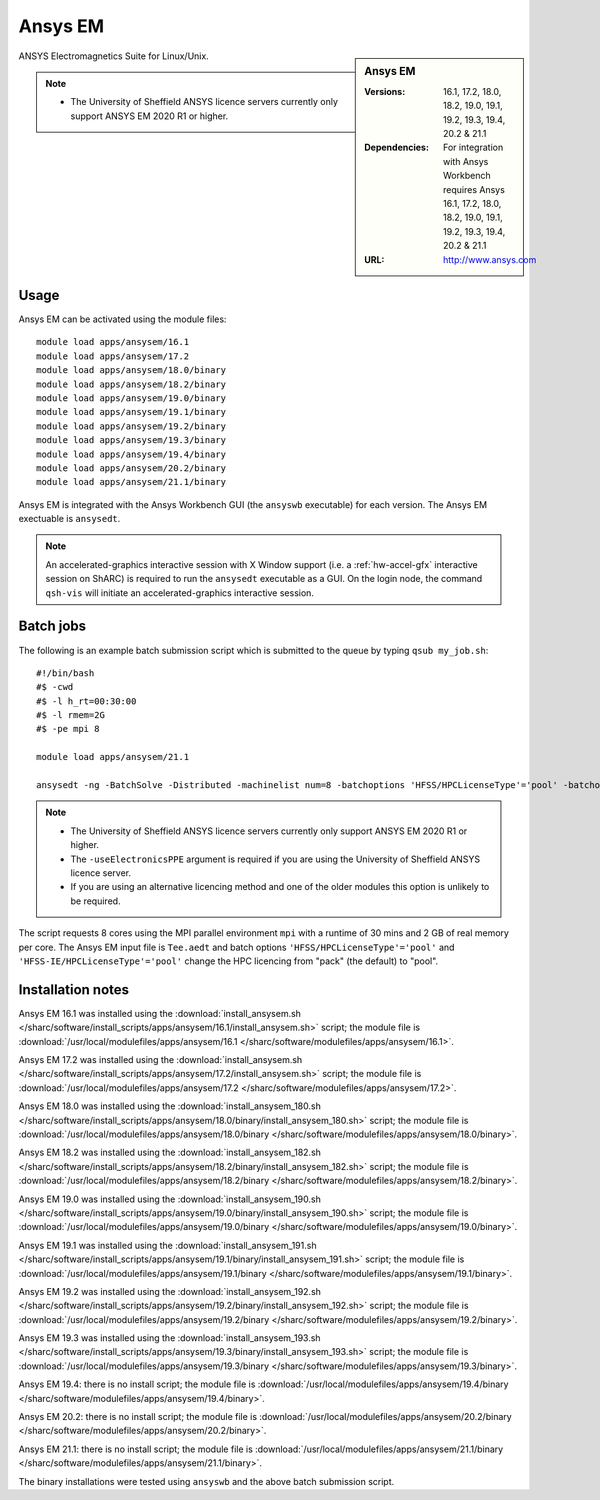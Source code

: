 Ansys EM
========

.. sidebar:: Ansys EM

   :Versions: 16.1, 17.2, 18.0, 18.2, 19.0, 19.1, 19.2, 19.3,  19.4, 20.2 & 21.1
   :Dependencies: For integration with Ansys Workbench requires Ansys 16.1, 17.2, 18.0, 18.2, 19.0, 19.1, 19.2, 19.3, 19.4, 20.2 & 21.1
   :URL: http://www.ansys.com



ANSYS Electromagnetics Suite for Linux/Unix.

.. note::

    * The University of Sheffield ANSYS licence servers currently only support ANSYS EM 2020 R1 or higher.



Usage
-----

Ansys EM can be activated using the module files::

    module load apps/ansysem/16.1
    module load apps/ansysem/17.2
    module load apps/ansysem/18.0/binary
    module load apps/ansysem/18.2/binary
    module load apps/ansysem/19.0/binary
    module load apps/ansysem/19.1/binary
    module load apps/ansysem/19.2/binary
    module load apps/ansysem/19.3/binary
    module load apps/ansysem/19.4/binary
    module load apps/ansysem/20.2/binary
    module load apps/ansysem/21.1/binary


Ansys EM is integrated with the Ansys Workbench GUI (the ``ansyswb`` executable) for each version. The Ansys EM exectuable is ``ansysedt``.


.. note::

        An accelerated-graphics interactive session with X Window support (i.e. a :ref:`hw-accel-gfx` interactive session on ShARC) is required to run the ``ansysedt`` executable as a GUI. On the login node, the command ``qsh-vis`` will initiate an accelerated-graphics interactive session.



Batch jobs
----------

The following is an example batch submission script which is submitted to the queue by typing ``qsub my_job.sh``::

    #!/bin/bash
    #$ -cwd
    #$ -l h_rt=00:30:00
    #$ -l rmem=2G
    #$ -pe mpi 8

    module load apps/ansysem/21.1

    ansysedt -ng -BatchSolve -Distributed -machinelist num=8 -batchoptions 'HFSS/HPCLicenseType'='pool' -batchoptions 'HFSS-IE/HPCLicenseType'='pool' -useElectronicsPPE Tee.aedt

.. note::

    * The University of Sheffield ANSYS licence servers currently only support ANSYS EM 2020 R1 or higher.
    * The ``-useElectronicsPPE`` argument is required if you are using the University of Sheffield ANSYS licence server.
    * If you are using an alternative licencing method and one of the older modules this option is unlikely to be required.

The script requests 8 cores using the MPI parallel environment ``mpi`` with a runtime of 30 mins and 2 GB of real memory per core. The Ansys EM input file is ``Tee.aedt`` and batch options ``'HFSS/HPCLicenseType'='pool'`` and ``'HFSS-IE/HPCLicenseType'='pool'`` change the HPC licencing from "pack" (the default) to "pool".

Installation notes
------------------

Ansys EM 16.1 was installed using the
:download:`install_ansysem.sh </sharc/software/install_scripts/apps/ansysem/16.1/install_ansysem.sh>` script; the module
file is
:download:`/usr/local/modulefiles/apps/ansysem/16.1 </sharc/software/modulefiles/apps/ansysem/16.1>`.

Ansys EM 17.2 was installed using the
:download:`install_ansysem.sh </sharc/software/install_scripts/apps/ansysem/17.2/install_ansysem.sh>` script; the module
file is
:download:`/usr/local/modulefiles/apps/ansysem/17.2 </sharc/software/modulefiles/apps/ansysem/17.2>`.

Ansys EM 18.0 was installed using the
:download:`install_ansysem_180.sh </sharc/software/install_scripts/apps/ansysem/18.0/binary/install_ansysem_180.sh>` script; the module
file is
:download:`/usr/local/modulefiles/apps/ansysem/18.0/binary </sharc/software/modulefiles/apps/ansysem/18.0/binary>`.

Ansys EM 18.2 was installed using the
:download:`install_ansysem_182.sh </sharc/software/install_scripts/apps/ansysem/18.2/binary/install_ansysem_182.sh>` script; the module
file is
:download:`/usr/local/modulefiles/apps/ansysem/18.2/binary </sharc/software/modulefiles/apps/ansysem/18.2/binary>`.

Ansys EM 19.0 was installed using the
:download:`install_ansysem_190.sh </sharc/software/install_scripts/apps/ansysem/19.0/binary/install_ansysem_190.sh>` script; the module
file is
:download:`/usr/local/modulefiles/apps/ansysem/19.0/binary </sharc/software/modulefiles/apps/ansysem/19.0/binary>`.

Ansys EM 19.1 was installed using the
:download:`install_ansysem_191.sh </sharc/software/install_scripts/apps/ansysem/19.1/binary/install_ansysem_191.sh>` script; the module
file is
:download:`/usr/local/modulefiles/apps/ansysem/19.1/binary </sharc/software/modulefiles/apps/ansysem/19.1/binary>`.

Ansys EM 19.2 was installed using the
:download:`install_ansysem_192.sh </sharc/software/install_scripts/apps/ansysem/19.2/binary/install_ansysem_192.sh>` script; the module
file is
:download:`/usr/local/modulefiles/apps/ansysem/19.2/binary </sharc/software/modulefiles/apps/ansysem/19.2/binary>`.

Ansys EM 19.3 was installed using the
:download:`install_ansysem_193.sh </sharc/software/install_scripts/apps/ansysem/19.3/binary/install_ansysem_193.sh>` script; the module
file is
:download:`/usr/local/modulefiles/apps/ansysem/19.3/binary </sharc/software/modulefiles/apps/ansysem/19.3/binary>`.

Ansys EM 19.4: there is no install script;
the module file is
:download:`/usr/local/modulefiles/apps/ansysem/19.4/binary </sharc/software/modulefiles/apps/ansysem/19.4/binary>`.

Ansys EM 20.2: there is no install script;
the module file is
:download:`/usr/local/modulefiles/apps/ansysem/20.2/binary </sharc/software/modulefiles/apps/ansysem/20.2/binary>`.

Ansys EM 21.1: there is no install script;
the module file is
:download:`/usr/local/modulefiles/apps/ansysem/21.1/binary </sharc/software/modulefiles/apps/ansysem/21.1/binary>`.



The binary installations were tested using ``ansyswb`` and the above batch submission script.

